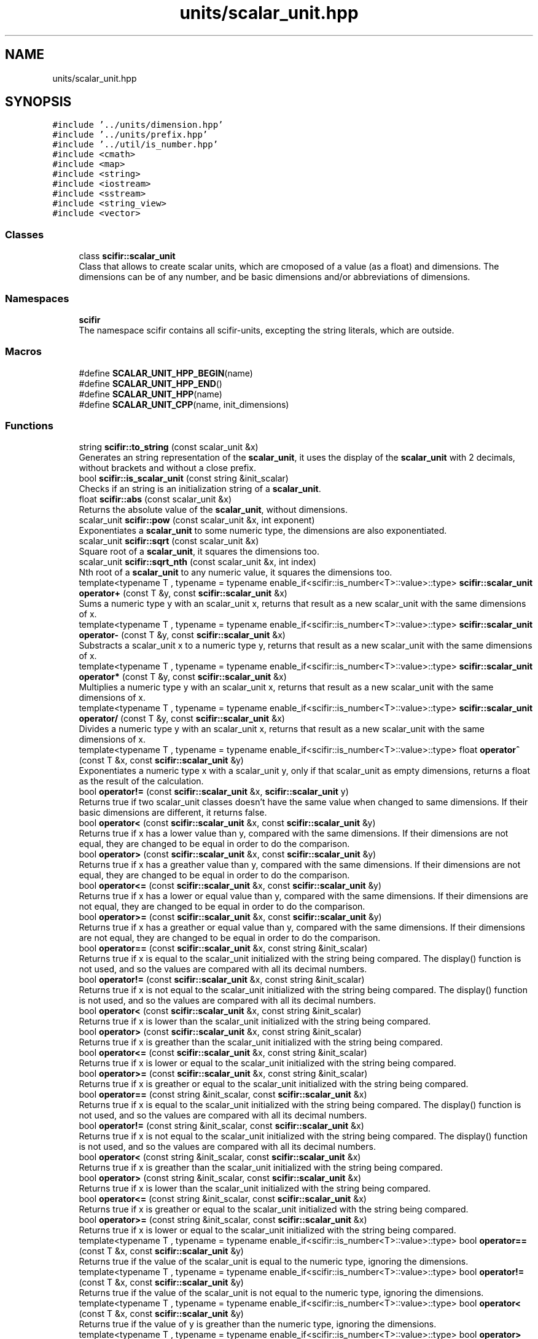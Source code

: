 .TH "units/scalar_unit.hpp" 3 "Sat Jul 13 2024" "Version 2.0.0" "scifir-units" \" -*- nroff -*-
.ad l
.nh
.SH NAME
units/scalar_unit.hpp
.SH SYNOPSIS
.br
.PP
\fC#include '\&.\&./units/dimension\&.hpp'\fP
.br
\fC#include '\&.\&./units/prefix\&.hpp'\fP
.br
\fC#include '\&.\&./util/is_number\&.hpp'\fP
.br
\fC#include <cmath>\fP
.br
\fC#include <map>\fP
.br
\fC#include <string>\fP
.br
\fC#include <iostream>\fP
.br
\fC#include <sstream>\fP
.br
\fC#include <string_view>\fP
.br
\fC#include <vector>\fP
.br

.SS "Classes"

.in +1c
.ti -1c
.RI "class \fBscifir::scalar_unit\fP"
.br
.RI "Class that allows to create scalar units, which are cmoposed of a value (as a float) and dimensions\&. The dimensions can be of any number, and be basic dimensions and/or abbreviations of dimensions\&. "
.in -1c
.SS "Namespaces"

.in +1c
.ti -1c
.RI " \fBscifir\fP"
.br
.RI "The namespace scifir contains all scifir-units, excepting the string literals, which are outside\&. "
.in -1c
.SS "Macros"

.in +1c
.ti -1c
.RI "#define \fBSCALAR_UNIT_HPP_BEGIN\fP(name)"
.br
.ti -1c
.RI "#define \fBSCALAR_UNIT_HPP_END\fP()"
.br
.ti -1c
.RI "#define \fBSCALAR_UNIT_HPP\fP(name)"
.br
.ti -1c
.RI "#define \fBSCALAR_UNIT_CPP\fP(name,  init_dimensions)"
.br
.in -1c
.SS "Functions"

.in +1c
.ti -1c
.RI "string \fBscifir::to_string\fP (const scalar_unit &x)"
.br
.RI "Generates an string representation of the \fBscalar_unit\fP, it uses the display of the \fBscalar_unit\fP with 2 decimals, without brackets and without a close prefix\&. "
.ti -1c
.RI "bool \fBscifir::is_scalar_unit\fP (const string &init_scalar)"
.br
.RI "Checks if an string is an initialization string of a \fBscalar_unit\fP\&. "
.ti -1c
.RI "float \fBscifir::abs\fP (const scalar_unit &x)"
.br
.RI "Returns the absolute value of the \fBscalar_unit\fP, without dimensions\&. "
.ti -1c
.RI "scalar_unit \fBscifir::pow\fP (const scalar_unit &x, int exponent)"
.br
.RI "Exponentiates a \fBscalar_unit\fP to some numeric type, the dimensions are also exponentiated\&. "
.ti -1c
.RI "scalar_unit \fBscifir::sqrt\fP (const scalar_unit &x)"
.br
.RI "Square root of a \fBscalar_unit\fP, it squares the dimensions too\&. "
.ti -1c
.RI "scalar_unit \fBscifir::sqrt_nth\fP (const scalar_unit &x, int index)"
.br
.RI "Nth root of a \fBscalar_unit\fP to any numeric value, it squares the dimensions too\&. "
.ti -1c
.RI "template<typename T , typename  = typename enable_if<scifir::is_number<T>::value>::type> \fBscifir::scalar_unit\fP \fBoperator+\fP (const T &y, const \fBscifir::scalar_unit\fP &x)"
.br
.RI "Sums a numeric type y with an scalar_unit x, returns that result as a new scalar_unit with the same dimensions of x\&. "
.ti -1c
.RI "template<typename T , typename  = typename enable_if<scifir::is_number<T>::value>::type> \fBscifir::scalar_unit\fP \fBoperator\-\fP (const T &y, const \fBscifir::scalar_unit\fP &x)"
.br
.RI "Substracts a scalar_unit x to a numeric type y, returns that result as a new scalar_unit with the same dimensions of x\&. "
.ti -1c
.RI "template<typename T , typename  = typename enable_if<scifir::is_number<T>::value>::type> \fBscifir::scalar_unit\fP \fBoperator*\fP (const T &y, const \fBscifir::scalar_unit\fP &x)"
.br
.RI "Multiplies a numeric type y with an scalar_unit x, returns that result as a new scalar_unit with the same dimensions of x\&. "
.ti -1c
.RI "template<typename T , typename  = typename enable_if<scifir::is_number<T>::value>::type> \fBscifir::scalar_unit\fP \fBoperator/\fP (const T &y, const \fBscifir::scalar_unit\fP &x)"
.br
.RI "Divides a numeric type y with an scalar_unit x, returns that result as a new scalar_unit with the same dimensions of x\&. "
.ti -1c
.RI "template<typename T , typename  = typename enable_if<scifir::is_number<T>::value>::type> float \fBoperator^\fP (const T &x, const \fBscifir::scalar_unit\fP &y)"
.br
.RI "Exponentiates a numeric type x with a scalar_unit y, only if that scalar_unit as empty dimensions, returns a float as the result of the calculation\&. "
.ti -1c
.RI "bool \fBoperator!=\fP (const \fBscifir::scalar_unit\fP &x, \fBscifir::scalar_unit\fP y)"
.br
.RI "Returns true if two scalar_unit classes doesn't have the same value when changed to same dimensions\&. If their basic dimensions are different, it returns false\&. "
.ti -1c
.RI "bool \fBoperator<\fP (const \fBscifir::scalar_unit\fP &x, const \fBscifir::scalar_unit\fP &y)"
.br
.RI "Returns true if x has a lower value than y, compared with the same dimensions\&. If their dimensions are not equal, they are changed to be equal in order to do the comparison\&. "
.ti -1c
.RI "bool \fBoperator>\fP (const \fBscifir::scalar_unit\fP &x, const \fBscifir::scalar_unit\fP &y)"
.br
.RI "Returns true if x has a greather value than y, compared with the same dimensions\&. If their dimensions are not equal, they are changed to be equal in order to do the comparison\&. "
.ti -1c
.RI "bool \fBoperator<=\fP (const \fBscifir::scalar_unit\fP &x, const \fBscifir::scalar_unit\fP &y)"
.br
.RI "Returns true if x has a lower or equal value than y, compared with the same dimensions\&. If their dimensions are not equal, they are changed to be equal in order to do the comparison\&. "
.ti -1c
.RI "bool \fBoperator>=\fP (const \fBscifir::scalar_unit\fP &x, const \fBscifir::scalar_unit\fP &y)"
.br
.RI "Returns true if x has a greather or equal value than y, compared with the same dimensions\&. If their dimensions are not equal, they are changed to be equal in order to do the comparison\&. "
.ti -1c
.RI "bool \fBoperator==\fP (const \fBscifir::scalar_unit\fP &x, const string &init_scalar)"
.br
.RI "Returns true if x is equal to the scalar_unit initialized with the string being compared\&. The display() function is not used, and so the values are compared with all its decimal numbers\&. "
.ti -1c
.RI "bool \fBoperator!=\fP (const \fBscifir::scalar_unit\fP &x, const string &init_scalar)"
.br
.RI "Returns true if x is not equal to the scalar_unit initialized with the string being compared\&. The display() function is not used, and so the values are compared with all its decimal numbers\&. "
.ti -1c
.RI "bool \fBoperator<\fP (const \fBscifir::scalar_unit\fP &x, const string &init_scalar)"
.br
.RI "Returns true if x is lower than the scalar_unit initialized with the string being compared\&. "
.ti -1c
.RI "bool \fBoperator>\fP (const \fBscifir::scalar_unit\fP &x, const string &init_scalar)"
.br
.RI "Returns true if x is greather than the scalar_unit initialized with the string being compared\&. "
.ti -1c
.RI "bool \fBoperator<=\fP (const \fBscifir::scalar_unit\fP &x, const string &init_scalar)"
.br
.RI "Returns true if x is lower or equal to the scalar_unit initialized with the string being compared\&. "
.ti -1c
.RI "bool \fBoperator>=\fP (const \fBscifir::scalar_unit\fP &x, const string &init_scalar)"
.br
.RI "Returns true if x is greather or equal to the scalar_unit initialized with the string being compared\&. "
.ti -1c
.RI "bool \fBoperator==\fP (const string &init_scalar, const \fBscifir::scalar_unit\fP &x)"
.br
.RI "Returns true if x is equal to the scalar_unit initialized with the string being compared\&. The display() function is not used, and so the values are compared with all its decimal numbers\&. "
.ti -1c
.RI "bool \fBoperator!=\fP (const string &init_scalar, const \fBscifir::scalar_unit\fP &x)"
.br
.RI "Returns true if x is not equal to the scalar_unit initialized with the string being compared\&. The display() function is not used, and so the values are compared with all its decimal numbers\&. "
.ti -1c
.RI "bool \fBoperator<\fP (const string &init_scalar, const \fBscifir::scalar_unit\fP &x)"
.br
.RI "Returns true if x is greather than the scalar_unit initialized with the string being compared\&. "
.ti -1c
.RI "bool \fBoperator>\fP (const string &init_scalar, const \fBscifir::scalar_unit\fP &x)"
.br
.RI "Returns true if x is lower than the scalar_unit initialized with the string being compared\&. "
.ti -1c
.RI "bool \fBoperator<=\fP (const string &init_scalar, const \fBscifir::scalar_unit\fP &x)"
.br
.RI "Returns true if x is greather or equal to the scalar_unit initialized with the string being compared\&. "
.ti -1c
.RI "bool \fBoperator>=\fP (const string &init_scalar, const \fBscifir::scalar_unit\fP &x)"
.br
.RI "Returns true if x is lower or equal to the scalar_unit initialized with the string being compared\&. "
.ti -1c
.RI "template<typename T , typename  = typename enable_if<scifir::is_number<T>::value>::type> bool \fBoperator==\fP (const T &x, const \fBscifir::scalar_unit\fP &y)"
.br
.RI "Returns true if the value of the scalar_unit is equal to the numeric type, ignoring the dimensions\&. "
.ti -1c
.RI "template<typename T , typename  = typename enable_if<scifir::is_number<T>::value>::type> bool \fBoperator!=\fP (const T &x, const \fBscifir::scalar_unit\fP &y)"
.br
.RI "Returns true if the value of the scalar_unit is not equal to the numeric type, ignoring the dimensions\&. "
.ti -1c
.RI "template<typename T , typename  = typename enable_if<scifir::is_number<T>::value>::type> bool \fBoperator<\fP (const T &x, const \fBscifir::scalar_unit\fP &y)"
.br
.RI "Returns true if the value of y is greather than the numeric type, ignoring the dimensions\&. "
.ti -1c
.RI "template<typename T , typename  = typename enable_if<scifir::is_number<T>::value>::type> bool \fBoperator>\fP (const T &x, const \fBscifir::scalar_unit\fP &y)"
.br
.RI "Returns true if the value of y is lower than the numeric type, ignoring the dimensions\&. "
.ti -1c
.RI "template<typename T , typename  = typename enable_if<scifir::is_number<T>::value>::type> bool \fBoperator<=\fP (const T &x, const \fBscifir::scalar_unit\fP &y)"
.br
.RI "Returns true if the value of y is lower or equal than the numeric type, ignoring the dimensions\&. "
.ti -1c
.RI "template<typename T , typename  = typename enable_if<scifir::is_number<T>::value>::type> bool \fBoperator>=\fP (const T &x, const \fBscifir::scalar_unit\fP &y)"
.br
.RI "Returns true if the value of y is equal or greather than the numeric type, ignoring the dimensions\&. "
.ti -1c
.RI "template<typename T , typename  = typename enable_if<scifir::is_number<T>::value>::type> bool \fBoperator==\fP (const \fBscifir::scalar_unit\fP &x, const T &y)"
.br
.RI "Returns true if the value of the scalar_unit is equal to the numeric type, ignoring the dimensions\&. "
.ti -1c
.RI "template<typename T , typename  = typename enable_if<scifir::is_number<T>::value>::type> bool \fBoperator!=\fP (const \fBscifir::scalar_unit\fP &x, const T &y)"
.br
.RI "Returns true if the value of the scalar_unit is not equal to the numeric type, ignoring the dimensions\&. "
.ti -1c
.RI "template<typename T , typename  = typename enable_if<scifir::is_number<T>::value>::type> bool \fBoperator<\fP (const \fBscifir::scalar_unit\fP &x, const T &y)"
.br
.RI "Returns true if the value of x is lower than the numeric type, ignoring the dimensions\&. "
.ti -1c
.RI "template<typename T , typename  = typename enable_if<scifir::is_number<T>::value>::type> bool \fBoperator>\fP (const \fBscifir::scalar_unit\fP &x, const T &y)"
.br
.RI "Returns true if the value of x is greather than the numeric type, ignoring the dimensions\&. "
.ti -1c
.RI "template<typename T , typename  = typename enable_if<scifir::is_number<T>::value>::type> bool \fBoperator<=\fP (const \fBscifir::scalar_unit\fP &x, const T &y)"
.br
.RI "Returns true if the value of x is lower or equal than the numeric type, ignoring the dimensions\&. "
.ti -1c
.RI "template<typename T , typename  = typename enable_if<scifir::is_number<T>::value>::type> bool \fBoperator>=\fP (const \fBscifir::scalar_unit\fP &x, const T &y)"
.br
.RI "Returns true if the value of x is equal or greather than the numeric type, ignoring the dimensions\&. "
.ti -1c
.RI "void \fBoperator+=\fP (string &x, const \fBscifir::scalar_unit\fP &y)"
.br
.RI "Concatenates the string representation of the scalar_unit y to the string x\&. "
.ti -1c
.RI "string \fBoperator+\fP (const string &x, const \fBscifir::scalar_unit\fP &y)"
.br
.RI "Creates a new string as the concatenation of the string x with the representation string of the scalar_unit y\&. "
.ti -1c
.RI "string \fBoperator+\fP (const \fBscifir::scalar_unit\fP &y, const string &x)"
.br
.RI "Creates a new string as the concatenation of the string x with the representation string of the scalar_unit y\&. "
.ti -1c
.RI "ostream & \fBoperator<<\fP (ostream &os, const \fBscifir::scalar_unit\fP &x)"
.br
.RI "Adds the string representation of the scalar_unit x to an output stream os\&. "
.ti -1c
.RI "istream & \fBoperator>>\fP (istream &is, \fBscifir::scalar_unit\fP &x)"
.br
.RI "Allows that an istream initializes by string a scalar_unit x\&. "
.in -1c
.SH "Macro Definition Documentation"
.PP 
.SS "#define SCALAR_UNIT_CPP(name, init_dimensions)"
\fBValue:\fP
.PP
.nf
  name::name() : scalar_unit() { \
    scalar_unit::dimensions = name::real_dimensions; \
} \
\
    name::name(const scalar_unit& x) \
    { \
        if (x\&.has_dimensions(name::real_dimensions)) \
        { \
            value = x\&.get_value(); \
            dimensions = x\&.get_dimensions(); \
        } \
    } \
\
    name::name(scalar_unit&& x) \
    { \
        if (x\&.has_dimensions(name::real_dimensions)) \
        { \
            value = std::move(x\&.get_value()); \
            dimensions = std::move(x\&.get_dimensions()); \
        } \
    } \
\
const string name::dimensions_match = init_dimensions; \
const vector<dimension> name::real_dimensions = create_derived_dimensions(init_dimensions)
.fi
.PP
Definition at line 49 of file scalar_unit\&.hpp\&.
.SS "#define SCALAR_UNIT_HPP(name)"
\fBValue:\fP
.PP
.nf
   class name : public scalar_unit \
    {   \
        public: \
            using scalar_unit::scalar_unit; \
            name(); \
            name(const scalar_unit&); \
            name(scalar_unit&&); \
            using scalar_unit::operator =; \
            using scalar_unit::operator+=; \
            using scalar_unit::operator-=; \
\
            static const string dimensions_match; \
            static const vector<dimension> real_dimensions; \
    }
.fi
.PP
Definition at line 34 of file scalar_unit\&.hpp\&.
.SS "#define SCALAR_UNIT_HPP_BEGIN(name)"
\fBValue:\fP
.PP
.nf
 class name : public scalar_unit \
    {   \
        public: \
            using scalar_unit::scalar_unit; \
            name(); \
            name(const scalar_unit&); \
            name(scalar_unit&&); \
            using scalar_unit::operator =; \
            using scalar_unit::operator+=; \
            using scalar_unit::operator-=
.fi
.PP
Definition at line 16 of file scalar_unit\&.hpp\&.
.SS "#define SCALAR_UNIT_HPP_END()"
\fBValue:\fP
.PP
.nf
\
        public: \
            static const string dimensions_match; \
            static const vector<dimension> real_dimensions; \
    }
.fi
.PP
Definition at line 27 of file scalar_unit\&.hpp\&.
.SH "Function Documentation"
.PP 
.SS "bool operator!= (const \fBscifir::scalar_unit\fP & x, const string & init_scalar)"

.PP
Returns true if x is not equal to the scalar_unit initialized with the string being compared\&. The display() function is not used, and so the values are compared with all its decimal numbers\&. 
.PP
Definition at line 804 of file scalar_unit\&.cpp\&.
.PP
.nf
805 {
806     return !(x == init_scalar);
807 }
.fi
.SS "template<typename T , typename  = typename enable_if<scifir::is_number<T>::value>::type> bool operator!= (const \fBscifir::scalar_unit\fP & x, const T & y)"

.PP
Returns true if the value of the scalar_unit is not equal to the numeric type, ignoring the dimensions\&. 
.PP
Definition at line 505 of file scalar_unit\&.hpp\&.
.PP
.nf
506 {
507     return !(x == y);
508 }
.fi
.SS "bool operator!= (const \fBscifir::scalar_unit\fP & x, \fBscifir::scalar_unit\fP y)"

.PP
Returns true if two scalar_unit classes doesn't have the same value when changed to same dimensions\&. If their basic dimensions are different, it returns false\&. 
.PP
Definition at line 747 of file scalar_unit\&.cpp\&.
.PP
.nf
748 {
749     return !(x == y);
750 }
.fi
.SS "bool operator!= (const string & init_scalar, const \fBscifir::scalar_unit\fP & x)"

.PP
Returns true if x is not equal to the scalar_unit initialized with the string being compared\&. The display() function is not used, and so the values are compared with all its decimal numbers\&. 
.PP
Definition at line 836 of file scalar_unit\&.cpp\&.
.PP
.nf
837 {
838     return (x != init_scalar);
839 }
.fi
.SS "template<typename T , typename  = typename enable_if<scifir::is_number<T>::value>::type> bool operator!= (const T & x, const \fBscifir::scalar_unit\fP & y)"

.PP
Returns true if the value of the scalar_unit is not equal to the numeric type, ignoring the dimensions\&. 
.PP
Definition at line 469 of file scalar_unit\&.hpp\&.
.PP
.nf
470 {
471     return !(x == y);
472 }
.fi
.SS "template<typename T , typename  = typename enable_if<scifir::is_number<T>::value>::type> \fBscifir::scalar_unit\fP operator* (const T & y, const \fBscifir::scalar_unit\fP & x)"

.PP
Multiplies a numeric type y with an scalar_unit x, returns that result as a new scalar_unit with the same dimensions of x\&. 
.PP
Definition at line 415 of file scalar_unit\&.hpp\&.
.PP
.nf
416 {
417     scifir::scalar_unit z = x;
418     z *= y;
419     return z;
420 }
.fi
.SS "string operator+ (const \fBscifir::scalar_unit\fP & y, const string & x)"

.PP
Creates a new string as the concatenation of the string x with the representation string of the scalar_unit y\&. 
.PP
Definition at line 878 of file scalar_unit\&.cpp\&.
.PP
.nf
879 {
880     ostringstream output;
881     output << y;
882     output << x;
883     return output\&.str();
884 }
.fi
.SS "string operator+ (const string & x, const \fBscifir::scalar_unit\fP & y)"

.PP
Creates a new string as the concatenation of the string x with the representation string of the scalar_unit y\&. 
.PP
Definition at line 870 of file scalar_unit\&.cpp\&.
.PP
.nf
871 {
872     ostringstream output;
873     output << x;
874     output << y;
875     return output\&.str();
876 }
.fi
.SS "template<typename T , typename  = typename enable_if<scifir::is_number<T>::value>::type> \fBscifir::scalar_unit\fP operator+ (const T & y, const \fBscifir::scalar_unit\fP & x)"

.PP
Sums a numeric type y with an scalar_unit x, returns that result as a new scalar_unit with the same dimensions of x\&. 
.PP
Definition at line 399 of file scalar_unit\&.hpp\&.
.PP
.nf
400 {
401     scifir::scalar_unit z = x;
402     z += y;
403     return z;
404 }
.fi
.SS "void operator+= (string & x, const \fBscifir::scalar_unit\fP & y)"

.PP
Concatenates the string representation of the scalar_unit y to the string x\&. 
.PP
Definition at line 863 of file scalar_unit\&.cpp\&.
.PP
.nf
864 {
865     ostringstream output;
866     output << y;
867     x += output\&.str();
868 }
.fi
.SS "template<typename T , typename  = typename enable_if<scifir::is_number<T>::value>::type> \fBscifir::scalar_unit\fP operator\- (const T & y, const \fBscifir::scalar_unit\fP & x)"

.PP
Substracts a scalar_unit x to a numeric type y, returns that result as a new scalar_unit with the same dimensions of x\&. 
.PP
Definition at line 407 of file scalar_unit\&.hpp\&.
.PP
.nf
408 {
409     scifir::scalar_unit z = scifir::scalar_unit((long double)y,x\&.get_dimensions());
410     z -= x;
411     return z;
412 }
.fi
.SS "template<typename T , typename  = typename enable_if<scifir::is_number<T>::value>::type> \fBscifir::scalar_unit\fP operator/ (const T & y, const \fBscifir::scalar_unit\fP & x)"

.PP
Divides a numeric type y with an scalar_unit x, returns that result as a new scalar_unit with the same dimensions of x\&. 
.PP
Definition at line 423 of file scalar_unit\&.hpp\&.
.PP
.nf
424 {
425     scifir::scalar_unit z = scifir::scalar_unit((long double)y,vector<scifir::dimension>());
426     return z / x;
427 }
.fi
.SS "bool operator< (const \fBscifir::scalar_unit\fP & x, const \fBscifir::scalar_unit\fP & y)"

.PP
Returns true if x has a lower value than y, compared with the same dimensions\&. If their dimensions are not equal, they are changed to be equal in order to do the comparison\&. 
.PP
Definition at line 752 of file scalar_unit\&.cpp\&.
.PP
.nf
753 {
754     if(!x\&.has_dimensions(y))
755     {
756         return false;
757     }
758     scifir::scalar_unit z = x;
759     z\&.change_dimensions(y);
760     if(z\&.get_value() < y\&.get_value())
761     {
762         return true;
763     }
764     else
765     {
766         return false;
767     }
768 }
.fi
.SS "bool operator< (const \fBscifir::scalar_unit\fP & x, const string & init_scalar)"

.PP
Returns true if x is lower than the scalar_unit initialized with the string being compared\&. 
.PP
Definition at line 809 of file scalar_unit\&.cpp\&.
.PP
.nf
810 {
811     scifir::scalar_unit y(init_scalar);
812     return (x < y);
813 }
.fi
.SS "template<typename T , typename  = typename enable_if<scifir::is_number<T>::value>::type> bool operator< (const \fBscifir::scalar_unit\fP & x, const T & y)"

.PP
Returns true if the value of x is lower than the numeric type, ignoring the dimensions\&. 
.PP
Definition at line 511 of file scalar_unit\&.hpp\&.
.PP
.nf
512 {
513     return (x\&.get_value() < y);
514 }
.fi
.SS "bool operator< (const string & init_scalar, const \fBscifir::scalar_unit\fP & x)"

.PP
Returns true if x is greather than the scalar_unit initialized with the string being compared\&. 
.PP
Definition at line 841 of file scalar_unit\&.cpp\&.
.PP
.nf
842 {
843     scifir::scalar_unit y(init_scalar);
844     return (y < x);
845 }
.fi
.SS "template<typename T , typename  = typename enable_if<scifir::is_number<T>::value>::type> bool operator< (const T & x, const \fBscifir::scalar_unit\fP & y)"

.PP
Returns true if the value of y is greather than the numeric type, ignoring the dimensions\&. 
.PP
Definition at line 475 of file scalar_unit\&.hpp\&.
.PP
.nf
476 {
477     return (x < y\&.get_value());
478 }
.fi
.SS "ostream& operator<< (ostream & os, const \fBscifir::scalar_unit\fP & x)"

.PP
Adds the string representation of the scalar_unit x to an output stream os\&. 
.PP
Definition at line 886 of file scalar_unit\&.cpp\&.
.PP
.nf
887 {
888     return os << to_string(x);
889 }
.fi
.SS "bool operator<= (const \fBscifir::scalar_unit\fP & x, const \fBscifir::scalar_unit\fP & y)"

.PP
Returns true if x has a lower or equal value than y, compared with the same dimensions\&. If their dimensions are not equal, they are changed to be equal in order to do the comparison\&. 
.PP
Definition at line 788 of file scalar_unit\&.cpp\&.
.PP
.nf
789 {
790     return !(x > y);
791 }
.fi
.SS "bool operator<= (const \fBscifir::scalar_unit\fP & x, const string & init_scalar)"

.PP
Returns true if x is lower or equal to the scalar_unit initialized with the string being compared\&. 
.PP
Definition at line 821 of file scalar_unit\&.cpp\&.
.PP
.nf
822 {
823     return !(x > init_scalar);
824 }
.fi
.SS "template<typename T , typename  = typename enable_if<scifir::is_number<T>::value>::type> bool operator<= (const \fBscifir::scalar_unit\fP & x, const T & y)"

.PP
Returns true if the value of x is lower or equal than the numeric type, ignoring the dimensions\&. 
.PP
Definition at line 523 of file scalar_unit\&.hpp\&.
.PP
.nf
524 {
525     return (x\&.get_value() <= y);
526 }
.fi
.SS "bool operator<= (const string & init_scalar, const \fBscifir::scalar_unit\fP & x)"

.PP
Returns true if x is greather or equal to the scalar_unit initialized with the string being compared\&. 
.PP
Definition at line 853 of file scalar_unit\&.cpp\&.
.PP
.nf
854 {
855     return !(init_scalar > x);
856 }
.fi
.SS "template<typename T , typename  = typename enable_if<scifir::is_number<T>::value>::type> bool operator<= (const T & x, const \fBscifir::scalar_unit\fP & y)"

.PP
Returns true if the value of y is lower or equal than the numeric type, ignoring the dimensions\&. 
.PP
Definition at line 487 of file scalar_unit\&.hpp\&.
.PP
.nf
488 {
489     return (x <= y\&.get_value());
490 }
.fi
.SS "bool operator== (const \fBscifir::scalar_unit\fP & x, const string & init_scalar)"

.PP
Returns true if x is equal to the scalar_unit initialized with the string being compared\&. The display() function is not used, and so the values are compared with all its decimal numbers\&. 
.PP
Definition at line 798 of file scalar_unit\&.cpp\&.
.PP
.nf
799 {
800     scifir::scalar_unit y(init_scalar);
801     return (x == y);
802 }
.fi
.SS "template<typename T , typename  = typename enable_if<scifir::is_number<T>::value>::type> bool operator== (const \fBscifir::scalar_unit\fP & x, const T & y)"

.PP
Returns true if the value of the scalar_unit is equal to the numeric type, ignoring the dimensions\&. 
.PP
Definition at line 499 of file scalar_unit\&.hpp\&.
.PP
.nf
500 {
501     return (x\&.get_value() == y);
502 }
.fi
.SS "bool operator== (const string & init_scalar, const \fBscifir::scalar_unit\fP & x)"

.PP
Returns true if x is equal to the scalar_unit initialized with the string being compared\&. The display() function is not used, and so the values are compared with all its decimal numbers\&. 
.PP
Definition at line 831 of file scalar_unit\&.cpp\&.
.PP
.nf
832 {
833     return (x == init_scalar);
834 }
.fi
.SS "template<typename T , typename  = typename enable_if<scifir::is_number<T>::value>::type> bool operator== (const T & x, const \fBscifir::scalar_unit\fP & y)"

.PP
Returns true if the value of the scalar_unit is equal to the numeric type, ignoring the dimensions\&. 
.PP
Definition at line 463 of file scalar_unit\&.hpp\&.
.PP
.nf
464 {
465     return (x == y\&.get_value());
466 }
.fi
.SS "bool operator> (const \fBscifir::scalar_unit\fP & x, const \fBscifir::scalar_unit\fP & y)"

.PP
Returns true if x has a greather value than y, compared with the same dimensions\&. If their dimensions are not equal, they are changed to be equal in order to do the comparison\&. 
.PP
Definition at line 770 of file scalar_unit\&.cpp\&.
.PP
.nf
771 {
772     if(!x\&.has_dimensions(y))
773     {
774         return false;
775     }
776     scifir::scalar_unit z = x;
777     z\&.change_dimensions(y);
778     if(z\&.get_value() > y\&.get_value())
779     {
780         return true;
781     }
782     else
783     {
784         return false;
785     }
786 }
.fi
.SS "bool operator> (const \fBscifir::scalar_unit\fP & x, const string & init_scalar)"

.PP
Returns true if x is greather than the scalar_unit initialized with the string being compared\&. 
.PP
Definition at line 815 of file scalar_unit\&.cpp\&.
.PP
.nf
816 {
817     scifir::scalar_unit y(init_scalar);
818     return (x > y);
819 }
.fi
.SS "template<typename T , typename  = typename enable_if<scifir::is_number<T>::value>::type> bool operator> (const \fBscifir::scalar_unit\fP & x, const T & y)"

.PP
Returns true if the value of x is greather than the numeric type, ignoring the dimensions\&. 
.PP
Definition at line 517 of file scalar_unit\&.hpp\&.
.PP
.nf
518 {
519     return (x\&.get_value() > y);
520 }
.fi
.SS "bool operator> (const string & init_scalar, const \fBscifir::scalar_unit\fP & x)"

.PP
Returns true if x is lower than the scalar_unit initialized with the string being compared\&. 
.PP
Definition at line 847 of file scalar_unit\&.cpp\&.
.PP
.nf
848 {
849     scifir::scalar_unit y(init_scalar);
850     return (y > x);
851 }
.fi
.SS "template<typename T , typename  = typename enable_if<scifir::is_number<T>::value>::type> bool operator> (const T & x, const \fBscifir::scalar_unit\fP & y)"

.PP
Returns true if the value of y is lower than the numeric type, ignoring the dimensions\&. 
.PP
Definition at line 481 of file scalar_unit\&.hpp\&.
.PP
.nf
482 {
483     return (x > y\&.get_value());
484 }
.fi
.SS "bool operator>= (const \fBscifir::scalar_unit\fP & x, const \fBscifir::scalar_unit\fP & y)"

.PP
Returns true if x has a greather or equal value than y, compared with the same dimensions\&. If their dimensions are not equal, they are changed to be equal in order to do the comparison\&. 
.PP
Definition at line 793 of file scalar_unit\&.cpp\&.
.PP
.nf
794 {
795     return !(x < y);
796 }
.fi
.SS "bool operator>= (const \fBscifir::scalar_unit\fP & x, const string & init_scalar)"

.PP
Returns true if x is greather or equal to the scalar_unit initialized with the string being compared\&. 
.PP
Definition at line 826 of file scalar_unit\&.cpp\&.
.PP
.nf
827 {
828     return !(x < init_scalar);
829 }
.fi
.SS "template<typename T , typename  = typename enable_if<scifir::is_number<T>::value>::type> bool operator>= (const \fBscifir::scalar_unit\fP & x, const T & y)"

.PP
Returns true if the value of x is equal or greather than the numeric type, ignoring the dimensions\&. 
.PP
Definition at line 529 of file scalar_unit\&.hpp\&.
.PP
.nf
530 {
531     return (x\&.get_value() >= y);
532 }
.fi
.SS "bool operator>= (const string & init_scalar, const \fBscifir::scalar_unit\fP & x)"

.PP
Returns true if x is lower or equal to the scalar_unit initialized with the string being compared\&. 
.PP
Definition at line 858 of file scalar_unit\&.cpp\&.
.PP
.nf
859 {
860     return !(init_scalar < x);
861 }
.fi
.SS "template<typename T , typename  = typename enable_if<scifir::is_number<T>::value>::type> bool operator>= (const T & x, const \fBscifir::scalar_unit\fP & y)"

.PP
Returns true if the value of y is equal or greather than the numeric type, ignoring the dimensions\&. 
.PP
Definition at line 493 of file scalar_unit\&.hpp\&.
.PP
.nf
494 {
495     return (x >= y\&.get_value());
496 }
.fi
.SS "istream& operator>> (istream & is, \fBscifir::scalar_unit\fP & x)"

.PP
Allows that an istream initializes by string a scalar_unit x\&. 
.PP
Definition at line 891 of file scalar_unit\&.cpp\&.
.PP
.nf
892 {
893     char a[256];
894     is\&.getline(a, 256);
895     string b(a);
896     boost::trim(b);
897     x = scifir::scalar_unit(b);
898     return is;
899 }
.fi
.SS "template<typename T , typename  = typename enable_if<scifir::is_number<T>::value>::type> float operator^ (const T & x, const \fBscifir::scalar_unit\fP & y)"

.PP
Exponentiates a numeric type x with a scalar_unit y, only if that scalar_unit as empty dimensions, returns a float as the result of the calculation\&. 
.PP
Definition at line 430 of file scalar_unit\&.hpp\&.
.PP
.nf
431 {
432     if(y\&.has_empty_dimensions())
433     {
434         return std::pow(x, y\&.get_value());
435     }
436     else
437     {
438         return 0;
439     }
440 }
.fi
.SH "Author"
.PP 
Generated automatically by Doxygen for scifir-units from the source code\&.
